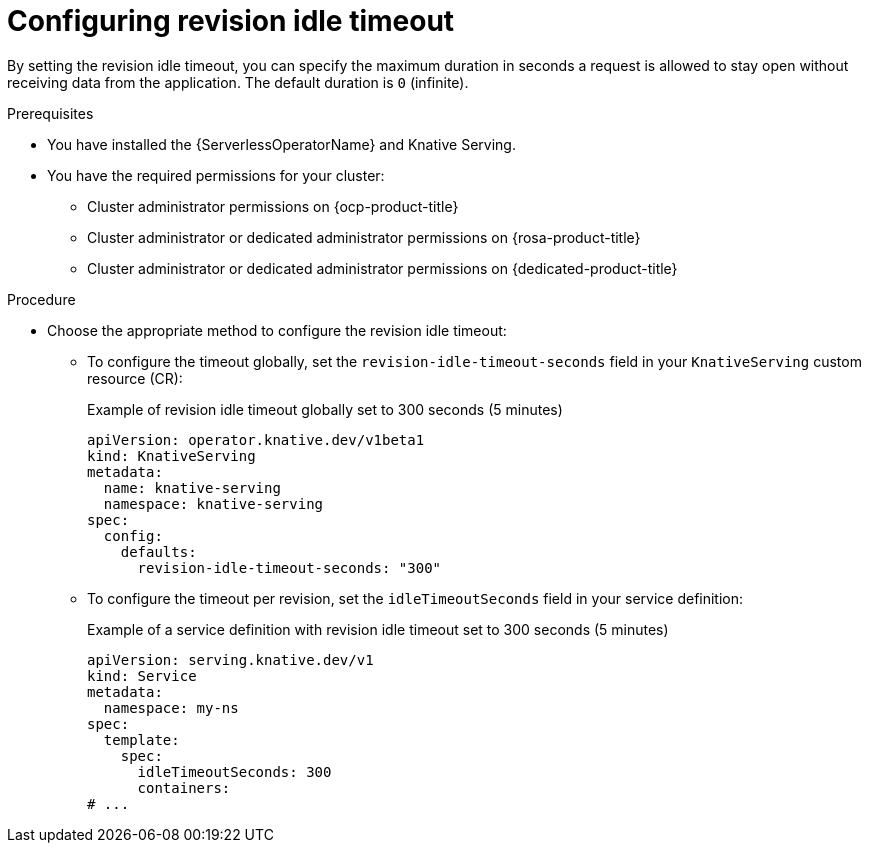 // Module included in the following assemblies:
//
// * knative-serving/config-applications/configuring-revision-timeouts.adoc

:_mod-docs-content-type: PROCEDURE
[id="serverless-configuring-revision-idle-timeout_{context}"]
= Configuring revision idle timeout

By setting the revision idle timeout, you can specify the maximum duration in seconds a request is allowed to stay open without receiving data from the application. The default duration is `0` (infinite).

.Prerequisites

* You have installed the {ServerlessOperatorName} and Knative Serving.
* You have the required permissions for your cluster:
** Cluster administrator permissions on {ocp-product-title}
** Cluster administrator or dedicated administrator permissions on {rosa-product-title}
** Cluster administrator or dedicated administrator permissions on {dedicated-product-title}

.Procedure

* Choose the appropriate method to configure the revision idle timeout:
** To configure the timeout globally, set the `revision-idle-timeout-seconds` field in your `KnativeServing` custom resource (CR):
+
.Example of revision idle timeout globally set to 300 seconds (5 minutes)
[source,yaml]
----
apiVersion: operator.knative.dev/v1beta1
kind: KnativeServing
metadata:
  name: knative-serving
  namespace: knative-serving
spec:
  config:
    defaults:
      revision-idle-timeout-seconds: "300"
----
+
** To configure the timeout per revision, set the `idleTimeoutSeconds` field in your service definition:
+
.Example of a service definition with revision idle timeout set to 300 seconds (5 minutes)
[source,yaml]
----
apiVersion: serving.knative.dev/v1
kind: Service
metadata:
  namespace: my-ns
spec:
  template:
    spec:
      idleTimeoutSeconds: 300
      containers:
# ...
----
